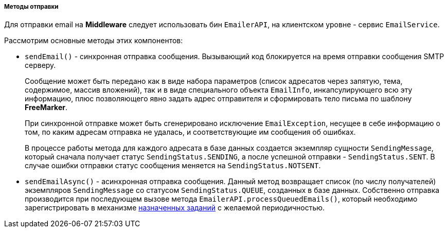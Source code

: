 :sourcesdir: ../../../../../source

[[email_sending_methods]]
===== Методы отправки

Для отправки email на *Middleware* следует использовать бин `EmailerAPI`, на клиентском уровне - сервис `EmailService`.

Рассмотрим основные методы этих компонентов:

* `sendEmail()` - синхронная отправка сообщения. Вызывающий код блокируется на время отправки сообщения SMTP серверу.
+
Сообщение может быть передано как в виде набора параметров (список адресатов через запятую, тема, содержимое, массив вложений), так и в виде специального объекта `EmailInfo`, инкапсулирующего всю эту информацию, плюс позволяющего явно задать адрес отправителя и сформировать тело письма по шаблону *FreeMarker*.
+
При синхронной отправке может быть сгенерировано исключение `EmailException`, несущее в себе информацию о том, по каким адресам отправка не удалась, и соответствующие им сообщения об ошибках.
+
В процессе работы метода для каждого адресата в базе данных создается экземпляр сущности `SendingMessage`, который сначала получает статус `SendingStatus.SENDING`, а после успешной отправки - `SendingStatus.SENT`. В случае ошибки отправки статус сообщения меняется на `SendingStatus.NOTSENT`.

* `sendEmailAsync()` - асинхронная отправка сообщения. Данный метод возвращает список (по числу получателей) экземпляров `SendingMessage` со статусом `SendingStatus.QUEUE`, созданных в базе данных. Собственно отправка производится при последующем вызове метода `EmailerAPI.processQueuedEmails()`, который необходимо зарегистрировать в механизме <<scheduled_tasks,назначенных заданий>> с желаемой периодичностью.

